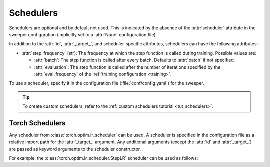 .. _schedulers:

Schedulers
==========

Schedulers are optional and by default not used.
This is indicated by the absence of the :attr:`scheduler` attribute in the sweeper configuration (implicitly set to a :attr:`None` configuration file).

In addition to the :attr:`id`, :attr:`_target_`, and scheduler-specific attributes, schedulers can have the following attributes:

* :attr:`step_frequency` (str): The frequency at which the step function is called during training. Possible values are:
  
  * :attr:`batch`: The step function is called after every batch. Defaults to :attr:`batch` if not specified.
  * :attr:`evaluation`: The step function is called after the number of iterations specified by the :attr:`eval_frequency`
    of the :ref:`training configuration <training>`.

To use a scheduler, specify it in the configuration file (:file:`conf/config.yaml`) for the sweeper.

.. tip::

   To create custom schedulers, refer to the :ref:`custom schedulers tutorial <tut_schedulers>`.


.. _torch_schedulers:

Torch Schedulers
----------------

Any scheduler from :class:`torch.optim.lr_scheduler` can be used.
A scheduler is specified in the configuration file as a relative import path for the :attr:`_target_` argument.
Any additional arguments (except the :attr:`id` and :attr:`_target_`) are passed as keyword arguments to the scheduler constructor.

For example, the :class:`torch.optim.lr_scheduler.StepLR` scheduler can be used as follows:

.. configurations::
      :subdir: scheduler
      :configs: StepLR
      :exact:

.. dropdown:: Default Configurations

   **None**

   This configuration file is used to indicate that no scheduler is used and serves as a no-op placeholder.

   .. configurations::
      :subdir: scheduler
      :configs: None
      :exact:
   
   .. configurations::
      :subdir: scheduler
      :configs: StepLR
      :headline:
